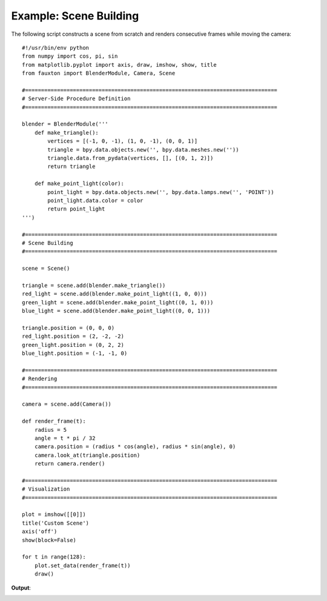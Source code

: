 Example: Scene Building
=======================
The following script constructs a scene from scratch and renders consecutive frames while moving the camera:

::

    #!/usr/bin/env python
    from numpy import cos, pi, sin
    from matplotlib.pyplot import axis, draw, imshow, show, title
    from fauxton import BlenderModule, Camera, Scene

    #===============================================================================
    # Server-Side Procedure Definition
    #===============================================================================

    blender = BlenderModule('''
        def make_triangle():
            vertices = [(-1, 0, -1), (1, 0, -1), (0, 0, 1)]
            triangle = bpy.data.objects.new('', bpy.data.meshes.new(''))
            triangle.data.from_pydata(vertices, [], [(0, 1, 2)])
            return triangle

        def make_point_light(color):
            point_light = bpy.data.objects.new('', bpy.data.lamps.new('', 'POINT'))
            point_light.data.color = color
            return point_light
    ''')

    #===============================================================================
    # Scene Building
    #===============================================================================

    scene = Scene()

    triangle = scene.add(blender.make_triangle())
    red_light = scene.add(blender.make_point_light((1, 0, 0)))
    green_light = scene.add(blender.make_point_light((0, 1, 0)))
    blue_light = scene.add(blender.make_point_light((0, 0, 1)))

    triangle.position = (0, 0, 0)
    red_light.position = (2, -2, -2)
    green_light.position = (0, 2, 2)
    blue_light.position = (-1, -1, 0)

    #===============================================================================
    # Rendering
    #===============================================================================

    camera = scene.add(Camera())

    def render_frame(t):
        radius = 5
        angle = t * pi / 32
        camera.position = (radius * cos(angle), radius * sin(angle), 0)
        camera.look_at(triangle.position)
        return camera.render()

    #===============================================================================
    # Visualization
    #===============================================================================

    plot = imshow([[0]])
    title('Custom Scene')
    axis('off')
    show(block=False)

    for t in range(128):
        plot.set_data(render_frame(t))
        draw()

**Output**:

.. image:: example_3.png
    :align: center
    :scale: 75%

